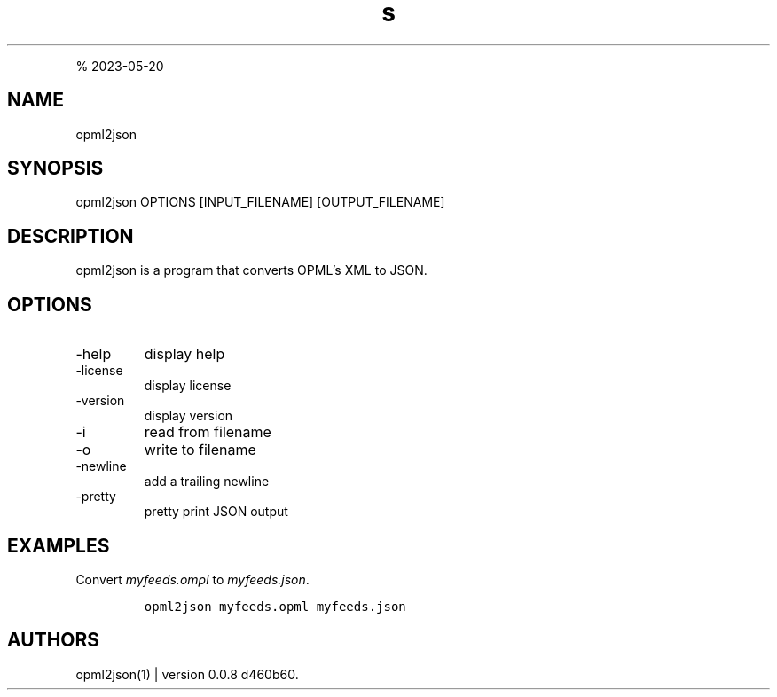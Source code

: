 .\" Automatically generated by Pandoc 3.0
.\"
.\" Define V font for inline verbatim, using C font in formats
.\" that render this, and otherwise B font.
.ie "\f[CB]x\f[]"x" \{\
. ftr V B
. ftr VI BI
. ftr VB B
. ftr VBI BI
.\}
.el \{\
. ftr V CR
. ftr VI CI
. ftr VB CB
. ftr VBI CBI
.\}
.TH "s" "" "R. S. Doiel" "" ""
.hy
.PP
% 2023-05-20
.SH NAME
.PP
opml2json
.SH SYNOPSIS
.PP
opml2json OPTIONS [INPUT_FILENAME] [OUTPUT_FILENAME]
.SH DESCRIPTION
.PP
opml2json is a program that converts OPML\[cq]s XML to JSON.
.SH OPTIONS
.TP
-help
display help
.TP
-license
display license
.TP
-version
display version
.TP
-i
read from filename
.TP
-o
write to filename
.TP
-newline
add a trailing newline
.TP
-pretty
pretty print JSON output
.SH EXAMPLES
.PP
Convert \f[I]myfeeds.ompl\f[R] to \f[I]myfeeds.json\f[R].
.IP
.nf
\f[C]
opml2json myfeeds.opml myfeeds.json
\f[R]
.fi
.SH AUTHORS
opml2json(1) | version 0.0.8 d460b60.
